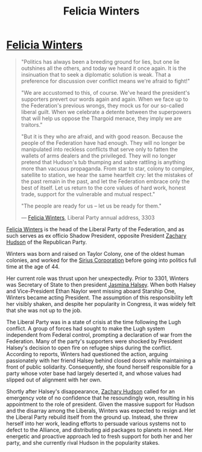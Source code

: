 :PROPERTIES:
:ID:       b9fe58a3-dfb7-480c-afd6-92c3be841be7
:END:
#+title: Felicia Winters
#+filetags: :3301:Federation:Alliance:Thargoid:Codex:KnowledgeBase:Individual:

* [[id:b9fe58a3-dfb7-480c-afd6-92c3be841be7][Felicia Winters]]

#+begin_quote

  "Politics has always been a breeding ground for lies, but one lie
  outshines all the others, and today we heard it once again. It is the
  insinuation that to seek a diplomatic solution is weak. That a
  preference for discussion over conflict means we're afraid to
  fight!"

  "We are accustomed to this, of course. We've heard the president's
  supporters prevert our words again and again. When we face up to the
  Federation's previous wrongs, they mock us for our so-called liberal
  guilt. When we celebrate a detente between the superpowers that will
  help us oppose the Thargoid menace, they imply we are traitors."

  "But it is they who are afraid, and with good reason. Because the
  people of the Federation have had enough. They will no longer be
  manipulated into reckless conflicts that serve only to fatten the
  wallets of arms dealers and the privileged. They will no longer
  pretend that Hudson's tub thumping and sabre rattling is anything more
  than vacuous propaganda. From star to star, colony to complex,
  satellite to station, we hear the same heartfelt cry: let the mistakes
  of the past remain in the past, and let the Federation embrace only
  the best of itself. Let us return to the core values of hard work,
  honest trade, support for the vulnerable and mutual respect."

  "The people are ready for us -- let us be ready for them."

  --- [[id:b9fe58a3-dfb7-480c-afd6-92c3be841be7][Felicia Winters]], Liberal Party annual address, 3303
#+end_quote

[[id:b9fe58a3-dfb7-480c-afd6-92c3be841be7][Felicia Winters]] is the head of the Liberal Party of the Federation, and
as such serves as ex officio Shadow President, opposite President
[[id:02322be1-fc02-4d8b-acf6-9a9681e3fb15][Zachary Hudson]] of the Republican Party.

Winters was born and raised on Taylor Colony, one of the oldest human
colonies, and worked for the [[id:aae70cda-c437-4ffa-ac0a-39703b6aa15a][Sirius Corporation]] before going into
politics full time at the age of 44.

Her current role was thrust upon her unexpectedly. Prior to 3301,
Winters was Secretary of State to then president [[id:a9ccf59f-436e-44df-b041-5020285925f8][Jasmina Halsey]]. When
both Halsey and Vice-President Ethan Naylor went missing aboard Starship
One, Winters became acting President. The assumption of this
responsibility left her visibly shaken, and despite her popularity in
Congress, it was widely felt that she was not up to the job.

The Liberal Party was in a state of crisis at the time following the
Lugh conflict. A group of forces had sought to make the Lugh system
independent from Federal control, prompting a declaration of war from
the Federation. Many of the party's supporters were shocked by President
Halsey's decision to open fire on refugee ships during the conflict.
According to reports, Winters had questioned the action, arguing
passionately with her friend Halsey behind closed doors while
maintaining a front of public solidarity. Consequently, she found
herself responsible for a party whose voter base had largely deserted
it, and whose values had slipped out of alignment with her own.

Shortly after Halsey's disappearance, [[id:02322be1-fc02-4d8b-acf6-9a9681e3fb15][Zachary Hudson]] called for an
emergency vote of no confidence that he resoundingly won, resulting in
his appointment to the role of president. Given the massive support for
Hudson and the disarray among the Liberals, Winters was expected to
resign and let the Liberal Party rebuild itself from the ground up.
Instead, she threw herself into her work, leading efforts to persuade
various systems not to defect to the Alliance, and distributing aid
packages to planets in need. Her energetic and proactive approach led to
fresh support for both her and her party, and she currently rival Hudson
in the popularity stakes.

